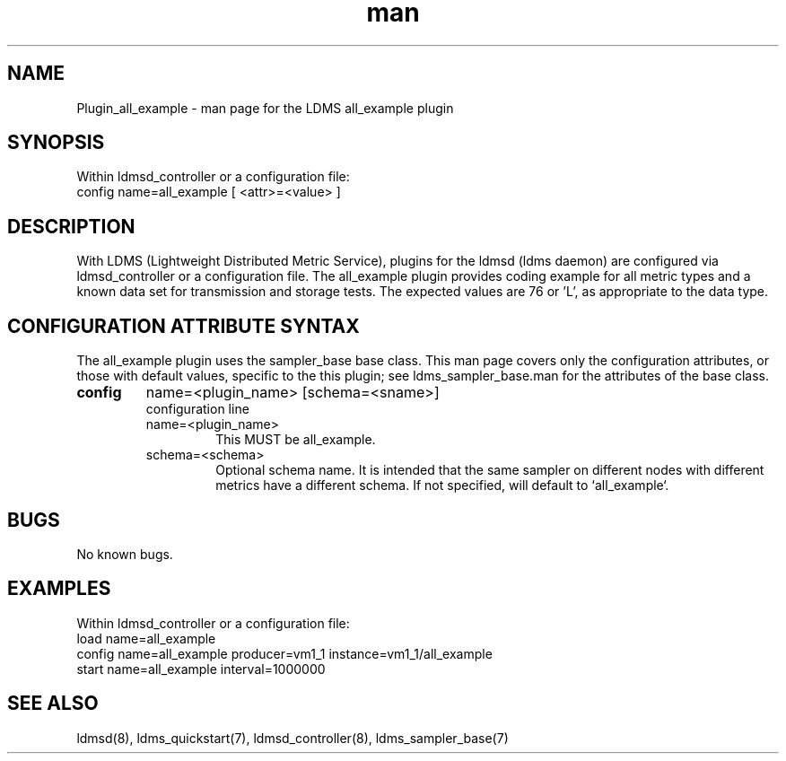 .\" Manpage for Plugin_all_example
.\" Contact ovis-help@ca.sandia.gov to correct errors or typos.
.TH man 7 "18 Feb 2018" "v4" "LDMS Plugin all_example man page"

.SH NAME
Plugin_all_example - man page for the LDMS all_example plugin

.SH SYNOPSIS
Within ldmsd_controller or a configuration file:
.br
config name=all_example [ <attr>=<value> ]

.SH DESCRIPTION
With LDMS (Lightweight Distributed Metric Service), plugins for the ldmsd (ldms daemon) are configured via ldmsd_controller
or a configuration file. The all_example plugin provides coding example for all metric types and a known data set for transmission and storage tests. The expected values are 76 or 'L', as appropriate to the data type.

.SH CONFIGURATION ATTRIBUTE SYNTAX
The all_example plugin uses the sampler_base base class. This man page covers only the configuration attributes, or those with default values, specific to the this plugin; see ldms_sampler_base.man for the attributes of the base class.


.TP
.BR config
name=<plugin_name> [schema=<sname>]
.br
configuration line
.RS
.TP
name=<plugin_name>
.br
This MUST be all_example.
.TP
schema=<schema>
.br
Optional schema name. It is intended that the same sampler on different nodes with different metrics have a
different schema. If not specified, will default to `all_example`.
.RE

.SH BUGS
No known bugs.

.SH EXAMPLES
.PP
Within ldmsd_controller or a configuration file:
.nf
load name=all_example
config name=all_example producer=vm1_1 instance=vm1_1/all_example
start name=all_example interval=1000000
.fi

.SH SEE ALSO
ldmsd(8), ldms_quickstart(7), ldmsd_controller(8), ldms_sampler_base(7)
